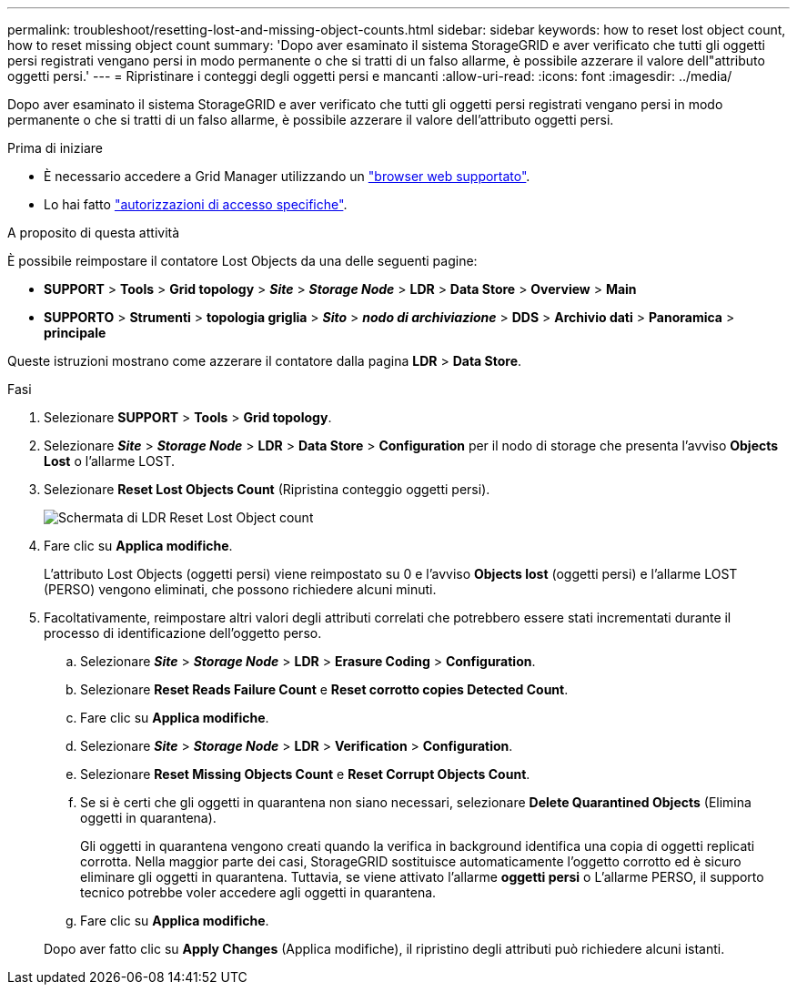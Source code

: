 ---
permalink: troubleshoot/resetting-lost-and-missing-object-counts.html 
sidebar: sidebar 
keywords: how to reset lost object count, how to reset missing object count 
summary: 'Dopo aver esaminato il sistema StorageGRID e aver verificato che tutti gli oggetti persi registrati vengano persi in modo permanente o che si tratti di un falso allarme, è possibile azzerare il valore dell"attributo oggetti persi.' 
---
= Ripristinare i conteggi degli oggetti persi e mancanti
:allow-uri-read: 
:icons: font
:imagesdir: ../media/


[role="lead"]
Dopo aver esaminato il sistema StorageGRID e aver verificato che tutti gli oggetti persi registrati vengano persi in modo permanente o che si tratti di un falso allarme, è possibile azzerare il valore dell'attributo oggetti persi.

.Prima di iniziare
* È necessario accedere a Grid Manager utilizzando un link:../admin/web-browser-requirements.html["browser web supportato"].
* Lo hai fatto link:../admin/admin-group-permissions.html["autorizzazioni di accesso specifiche"].


.A proposito di questa attività
È possibile reimpostare il contatore Lost Objects da una delle seguenti pagine:

* *SUPPORT* > *Tools* > *Grid topology* > *_Site_* > *_Storage Node_* > *LDR* > *Data Store* > *Overview* > *Main*
* *SUPPORTO* > *Strumenti* > *topologia griglia* > *_Sito_* > *_nodo di archiviazione_* > *DDS* > *Archivio dati* > *Panoramica* > *principale*


Queste istruzioni mostrano come azzerare il contatore dalla pagina *LDR* > *Data Store*.

.Fasi
. Selezionare *SUPPORT* > *Tools* > *Grid topology*.
. Selezionare *_Site_* > *_Storage Node_* > *LDR* > *Data Store* > *Configuration* per il nodo di storage che presenta l'avviso *Objects Lost* o l'allarme LOST.
. Selezionare *Reset Lost Objects Count* (Ripristina conteggio oggetti persi).
+
image::../media/reset_ldr_lost_object_count.gif[Schermata di LDR Reset Lost Object count]

. Fare clic su *Applica modifiche*.
+
L'attributo Lost Objects (oggetti persi) viene reimpostato su 0 e l'avviso *Objects lost* (oggetti persi) e l'allarme LOST (PERSO) vengono eliminati, che possono richiedere alcuni minuti.

. Facoltativamente, reimpostare altri valori degli attributi correlati che potrebbero essere stati incrementati durante il processo di identificazione dell'oggetto perso.
+
.. Selezionare *_Site_* > *_Storage Node_* > *LDR* > *Erasure Coding* > *Configuration*.
.. Selezionare *Reset Reads Failure Count* e *Reset corrotto copies Detected Count*.
.. Fare clic su *Applica modifiche*.
.. Selezionare *_Site_* > *_Storage Node_* > *LDR* > *Verification* > *Configuration*.
.. Selezionare *Reset Missing Objects Count* e *Reset Corrupt Objects Count*.
.. Se si è certi che gli oggetti in quarantena non siano necessari, selezionare *Delete Quarantined Objects* (Elimina oggetti in quarantena).
+
Gli oggetti in quarantena vengono creati quando la verifica in background identifica una copia di oggetti replicati corrotta. Nella maggior parte dei casi, StorageGRID sostituisce automaticamente l'oggetto corrotto ed è sicuro eliminare gli oggetti in quarantena. Tuttavia, se viene attivato l'allarme *oggetti persi* o L'allarme PERSO, il supporto tecnico potrebbe voler accedere agli oggetti in quarantena.

.. Fare clic su *Applica modifiche*.


+
Dopo aver fatto clic su *Apply Changes* (Applica modifiche), il ripristino degli attributi può richiedere alcuni istanti.


